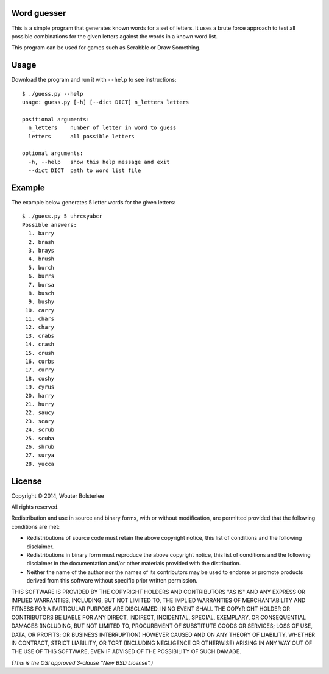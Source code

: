 Word guesser
============

This is a simple program that generates known words for a set of letters. It
uses a brute force approach to test all possible combinations for the given
letters against the words in a known word list.

This program can be used for games such as Scrabble or Draw Something.

Usage
=====

Download the program and run it with ``--help`` to see instructions::

    $ ./guess.py --help
    usage: guess.py [-h] [--dict DICT] n_letters letters

    positional arguments:
      n_letters    number of letter in word to guess
      letters      all possible letters

    optional arguments:
      -h, --help   show this help message and exit
      --dict DICT  path to word list file


Example
=======

The example below generates 5 letter words for the given letters::

    $ ./guess.py 5 uhrcsyabcr
    Possible answers:
      1. barry
      2. brash
      3. brays
      4. brush
      5. burch
      6. burrs
      7. bursa
      8. busch
      9. bushy
     10. carry
     11. chars
     12. chary
     13. crabs
     14. crash
     15. crush
     16. curbs
     17. curry
     18. cushy
     19. cyrus
     20. harry
     21. hurry
     22. saucy
     23. scary
     24. scrub
     25. scuba
     26. shrub
     27. surya
     28. yucca


License
=======

Copyright © 2014, Wouter Bolsterlee

All rights reserved.

Redistribution and use in source and binary forms, with or without
modification, are permitted provided that the following conditions are met:

* Redistributions of source code must retain the above copyright notice, this
  list of conditions and the following disclaimer.

* Redistributions in binary form must reproduce the above copyright notice, this
  list of conditions and the following disclaimer in the documentation and/or
  other materials provided with the distribution.

* Neither the name of the author nor the names of its contributors may be used
  to endorse or promote products derived from this software without specific
  prior written permission.

THIS SOFTWARE IS PROVIDED BY THE COPYRIGHT HOLDERS AND CONTRIBUTORS "AS IS" AND
ANY EXPRESS OR IMPLIED WARRANTIES, INCLUDING, BUT NOT LIMITED TO, THE IMPLIED
WARRANTIES OF MERCHANTABILITY AND FITNESS FOR A PARTICULAR PURPOSE ARE
DISCLAIMED. IN NO EVENT SHALL THE COPYRIGHT HOLDER OR CONTRIBUTORS BE LIABLE
FOR ANY DIRECT, INDIRECT, INCIDENTAL, SPECIAL, EXEMPLARY, OR CONSEQUENTIAL
DAMAGES (INCLUDING, BUT NOT LIMITED TO, PROCUREMENT OF SUBSTITUTE GOODS OR
SERVICES; LOSS OF USE, DATA, OR PROFITS; OR BUSINESS INTERRUPTION) HOWEVER
CAUSED AND ON ANY THEORY OF LIABILITY, WHETHER IN CONTRACT, STRICT LIABILITY,
OR TORT (INCLUDING NEGLIGENCE OR OTHERWISE) ARISING IN ANY WAY OUT OF THE USE
OF THIS SOFTWARE, EVEN IF ADVISED OF THE POSSIBILITY OF SUCH DAMAGE.

*(This is the OSI approved 3-clause "New BSD License".)*
